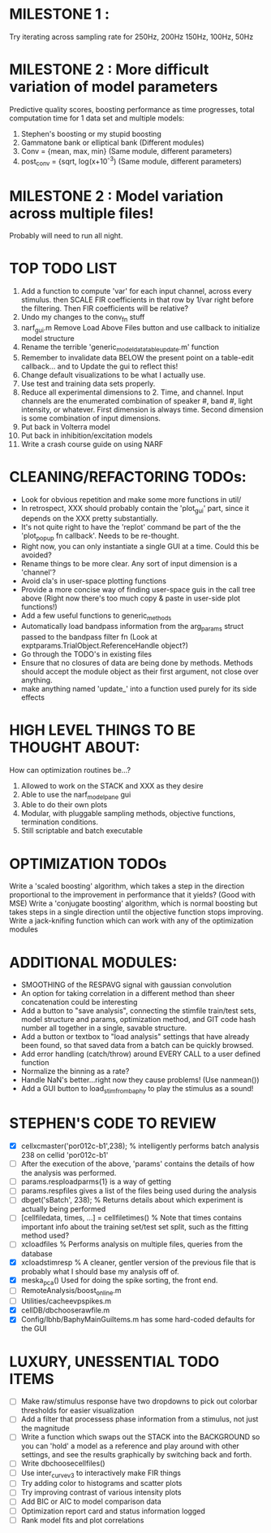 * MILESTONE 1 :  
  Try iterating across sampling rate for 250Hz, 200Hz 150Hz, 100Hz, 50Hz
* MILESTONE 2 : More difficult variation of model parameters
  Predictive quality scores, boosting performance as time progresses, total computation time for 1 data set and multiple models:
  1. Stephen's boosting or my stupid boosting
  2. Gammatone bank or elliptical bank (Different modules) 
  3. Conv = {mean, max, min}           (Same module, different parameters)
  4. post_conv = {sqrt, log(x+10^-3)   (Same module, different parameters)
* MILESTONE 2 : Model variation across multiple files!
  Probably will need to run all night.

* TOP TODO LIST
  1. Add a function to compute 'var' for each input channel, across every stimulus. then SCALE FIR coefficients in that row by 1/var right before the filtering. Then FIR coefficients will be relative?
  2. Undo my changes to the conv_fn stuff
  3. narf_gui.m Remove Load Above Files button and use callback to initialize model structure
  4. Rename the terrible 'generic_model_data_table_update.m' function
  5. Remember to invalidate data BELOW the present point on a table-edit callback... and to Update the gui to reflect this!
  6. Change default visualizations to be what I actually use.
  7. Use test and training data sets properly.
  8. Reduce all experimental dimensions to 2. Time, and channel. Input channels are the enumerated combination of speaker #, band #, light intensity, or whatever. 
     First dimension is always time. 
     Second dimension is some combination of input dimensions. 
  9. Put back in Volterra model
  10. Put back in inhibition/excitation models
  11. Write a crash course guide on using NARF

* CLEANING/REFACTORING TODOs:
  - Look for obvious repetition and make some more functions in util/
  - In retrospect, XXX should probably contain the 'plot_gui' part, since it depends on the XXX pretty substantially.
  - It's not quite right to have the 'replot' command be part of the the 'plot_popup fn callback'. Needs to be re-thought.
  - Right now, you can only instantiate a single GUI at a time. Could this be avoided?
  - Rename things to be more clear. Any sort of input dimension is a 'channel'? 
  - Avoid cla's in user-space plotting functions
  - Provide a more concise way of finding user-space guis in the call tree above (Right now there's too much copy & paste in user-side plot functions!)
  - Add a few useful functions to generic_methods
  - Automatically load bandpass information from the arg_params struct passed to the bandpass filter fn (Look at exptparams.TrialObject.ReferenceHandle object?)
  - Go through the TODO's in existing files
  - Ensure that no closures of data are being done by methods. Methods should accept the module object as their first argument, not close over anything.
  - make anything named 'update_' into a function used purely for its side effects

* HIGH LEVEL THINGS TO BE THOUGHT ABOUT:
  How can optimization routines be...?
  1. Allowed to work on the STACK and XXX as they desire
  2. Able to use the narf_modelpane gui 
  3. Able to do their own plots
  4. Modular, with pluggable sampling methods, objective functions, termination conditions.
  5. Still scriptable and batch executable

* OPTIMIZATION TODOs
  Write a 'scaled boosting' algorithm, which takes a step in the direction proportional to the improvement in performance that it yields? (Good with MSE)
  Write a 'conjugate boosting' algorithm, which is normal boosting but takes steps in a single direction until the objective function stops improving.
  Write a jack-knifing function which can work with any of the optimization modules

* ADDITIONAL MODULES: 
  - SMOOTHING of the RESPAVG signal with gaussian convolution
  - An option for taking correlation in a different method than sheer concatenation could be interesting
  - Add a button to "save analysis", connecting the stimfile train/test sets, model structure and params, optimization method, and GIT code hash number all together in a single, savable structure.
  - Add a button or textbox to "load analysis" settings that have already been found, so that saved data from a batch can be quickly browsed.
  - Add error handling (catch/throw) around EVERY CALL to a user defined function
  - Normalize the binning as a rate?
  - Handle NaN's better...right now they cause problems! (Use nanmean())
  - Add a GUI button to load_stim_from_baphy to play the stimulus as a sound!

* STEPHEN'S CODE TO REVIEW
  - [X] cellxcmaster('por012c-b1',238); % intelligently performs batch analysis 238 on cellid 'por012c-b1'
  - [ ] After the execution of the above, 'params' contains the details of how the analysis was performed.
  - [ ] params.resploadparms{1} is a way of getting
  - [ ] params.respfiles gives a list of the files being used during the analysis
  - [ ] dbget('sBatch', 238); % Returns details about which experiment is actually being performed
  - [ ] [cellfiledata, times, ...] = cellfiletimes()      % Note that times contains important info about the training set/test set split, such as the fitting method used?
  - [ ] xcloadfiles      % Performs analysis on multiple files, queries from the database
  - [X] xcloadstimresp   % A cleaner, gentler version of the previous file that is probably what I should base my analysis off of. 
  - [X] meska_pca()                              Used for doing the spike sorting, the front end. 
  - [ ] RemoteAnalysis/boost_online.m
  - [ ] Utilities/cacheevpspikes.m
  - [X] cellDB/dbchooserawfile.m
  - [X] Config/lbhb/BaphyMainGuiItems.m  has some hard-coded defaults for the GUI

* LUXURY, UNESSENTIAL TODO ITEMS 
  - [ ] Make raw/stimulus response have two dropdowns to pick out colorbar thresholds for easier visualization
  - [ ] Add a filter that processess phase information from a stimulus, not just the magnitude
  - [ ] Write a function which swaps out the STACK into the BACKGROUND so you can 'hold' a model as a reference and play around with other settings, and see the results graphically by switching back and forth.
  - [ ] Write dbchoosecellfiles()
  - [ ] Use inter_curve_v3 to interactively make FIR things
  - [ ] Try adding color to histograms and scatter plots
  - [ ] Try improving contrast of various intensity plots
  - [ ] Add BIC or AIC to model comparison data
  - [ ] Optimization report card and status information logged
  - [ ] Rank model fits and plot correlations
